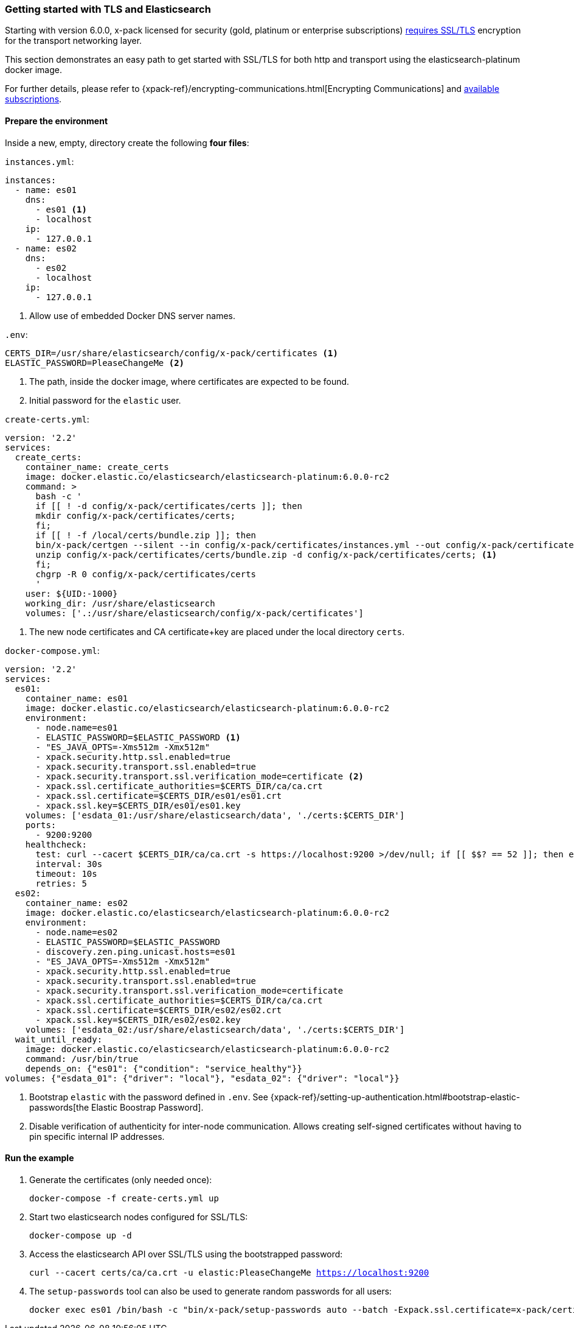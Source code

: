 [[getting-started-tls-docker]]
=== Getting started with TLS and Elasticsearch

Starting with version 6.0.0, x-pack licensed for security (gold, platinum or enterprise subscriptions) https://www.elastic.co/guide/en/elasticsearch/reference/6.0/breaking-6.0.0-xes.html[requires SSL/TLS] encryption for the transport networking layer.

This section demonstrates an easy path to get started with SSL/TLS for both http and transport using the elasticsearch-platinum docker image.

For further details, please refer to {xpack-ref}/encrypting-communications.html[Encrypting Communications] and https://www.elastic.co/subscriptions[available subscriptions].

==== Prepare the environment

Inside a new, empty, directory create the following **four files**:

`instances.yml`:
[source,yaml]
instances:
  - name: es01
    dns:
      - es01 <1>
      - localhost
    ip:
      - 127.0.0.1
  - name: es02
    dns:
      - es02
      - localhost
    ip:
      - 127.0.0.1

<1> Allow use of embedded Docker DNS server names.

`.env`:
[source,yaml]

CERTS_DIR=/usr/share/elasticsearch/config/x-pack/certificates <1>
ELASTIC_PASSWORD=PleaseChangeMe <2>

<1> The path, inside the docker image, where certificates are expected to be found.
<2> Initial password for the `elastic` user.

`create-certs.yml`:
[source,yaml]

version: '2.2'
services:
  create_certs:
    container_name: create_certs
    image: docker.elastic.co/elasticsearch/elasticsearch-platinum:6.0.0-rc2
    command: >
      bash -c '
      if [[ ! -d config/x-pack/certificates/certs ]]; then
      mkdir config/x-pack/certificates/certs;
      fi;
      if [[ ! -f /local/certs/bundle.zip ]]; then
      bin/x-pack/certgen --silent --in config/x-pack/certificates/instances.yml --out config/x-pack/certificates/certs/bundle.zip;
      unzip config/x-pack/certificates/certs/bundle.zip -d config/x-pack/certificates/certs; <1>
      fi;
      chgrp -R 0 config/x-pack/certificates/certs
      '
    user: ${UID:-1000}
    working_dir: /usr/share/elasticsearch
    volumes: ['.:/usr/share/elasticsearch/config/x-pack/certificates']

<1> The new node certificates and CA certificate+key are placed under the local directory `certs`.

`docker-compose.yml`:
[source,yaml]
version: '2.2'
services:
  es01:
    container_name: es01
    image: docker.elastic.co/elasticsearch/elasticsearch-platinum:6.0.0-rc2
    environment:
      - node.name=es01
      - ELASTIC_PASSWORD=$ELASTIC_PASSWORD <1>
      - "ES_JAVA_OPTS=-Xms512m -Xmx512m"
      - xpack.security.http.ssl.enabled=true
      - xpack.security.transport.ssl.enabled=true
      - xpack.security.transport.ssl.verification_mode=certificate <2>
      - xpack.ssl.certificate_authorities=$CERTS_DIR/ca/ca.crt
      - xpack.ssl.certificate=$CERTS_DIR/es01/es01.crt
      - xpack.ssl.key=$CERTS_DIR/es01/es01.key
    volumes: ['esdata_01:/usr/share/elasticsearch/data', './certs:$CERTS_DIR']
    ports:
      - 9200:9200
    healthcheck:
      test: curl --cacert $CERTS_DIR/ca/ca.crt -s https://localhost:9200 >/dev/null; if [[ $$? == 52 ]]; then echo 0; else echo 1; fi
      interval: 30s
      timeout: 10s
      retries: 5
  es02:
    container_name: es02
    image: docker.elastic.co/elasticsearch/elasticsearch-platinum:6.0.0-rc2
    environment:
      - node.name=es02
      - ELASTIC_PASSWORD=$ELASTIC_PASSWORD
      - discovery.zen.ping.unicast.hosts=es01
      - "ES_JAVA_OPTS=-Xms512m -Xmx512m"
      - xpack.security.http.ssl.enabled=true
      - xpack.security.transport.ssl.enabled=true
      - xpack.security.transport.ssl.verification_mode=certificate
      - xpack.ssl.certificate_authorities=$CERTS_DIR/ca/ca.crt
      - xpack.ssl.certificate=$CERTS_DIR/es02/es02.crt
      - xpack.ssl.key=$CERTS_DIR/es02/es02.key
    volumes: ['esdata_02:/usr/share/elasticsearch/data', './certs:$CERTS_DIR']
  wait_until_ready:
    image: docker.elastic.co/elasticsearch/elasticsearch-platinum:6.0.0-rc2
    command: /usr/bin/true
    depends_on: {"es01": {"condition": "service_healthy"}}
volumes: {"esdata_01": {"driver": "local"}, "esdata_02": {"driver": "local"}}

<1> Bootstrap `elastic` with the password defined in `.env`. See {xpack-ref}/setting-up-authentication.html#bootstrap-elastic-passwords[the Elastic Boostrap Password].
<2> Disable verification of authenticity for inter-node communication. Allows creating self-signed certificates without having to pin specific internal IP addresses.

==== Run the example
. Generate the certificates (only needed once):
+
`docker-compose -f create-certs.yml up`
+
. Start two elasticsearch nodes configured for SSL/TLS:
+
`docker-compose up -d`
+
. Access the elasticsearch API over SSL/TLS using the bootstrapped password:
+
`curl --cacert certs/ca/ca.crt -u elastic:PleaseChangeMe https://localhost:9200`
// NOTCONSOLE
+
. The `setup-passwords` tool can also be used to generate random passwords for all users:
+
[source,sh]

docker exec es01 /bin/bash -c "bin/x-pack/setup-passwords auto --batch -Expack.ssl.certificate=x-pack/certificates/es01/es01.crt -Expack.ssl.certificate_authorities=x-pack/certificates/ca/ca.crt -Expack.ssl.key=x-pack/certificates/es01/es01.key --url https://localhost:9200"
